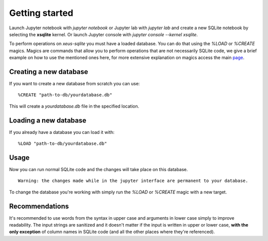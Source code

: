 .. Copyright (c) 2020, Mariana Meireles

   Distributed under the terms of the BSD 3-Clause License.

   The full license is in the file LICENSE, distributed with this software.

Getting started
===============

Launch Jupyter notebook with `jupyter notebook` or Jupyter lab with
`jupyter lab` and create a new SQLite notebook by selecting the **xsqlite**
kernel. Or launch Jupyter console with `jupyter console --kernel xsqlite`.

To perform operations on `xeus-sqlite` you must have a loaded database. You can do that using the `%LOAD` or `%CREATE` magics. Magics are commands that allow you to perform operations that are not necessarily SQLite code, we give a brief example on how to use the mentioned ones here, for more extensive explanation on magics access the main page_.

Creating a new database
-----------------------

If you want to create a new database from scratch you can use: ::

    %CREATE "path-to-db/yourdatabase.db"

This will create a `yourdatabase.db` file in the specified location.

Loading a new database
----------------------

If you already have a database you can load it with: ::

    %LOAD "path-to-db/yourdatabase.db"

Usage
-----

Now you can run normal SQLite code and the changes will take place on this database. ::

   Warning: the changes made while in the jupyter interface are permanent to your database.

To change the database you're working with simply run the `%LOAD` or `%CREATE` magic with a new target.

Recommendations
---------------

It's recommended to use words from the syntax in upper case and arguments in lower case simply to improve readability. The input strings are sanitized and it doesn't matter if the input is written in upper or lower case, **with the only exception** of column names in SQLite code (and all the other places where they're referenced).

.. _page: api
